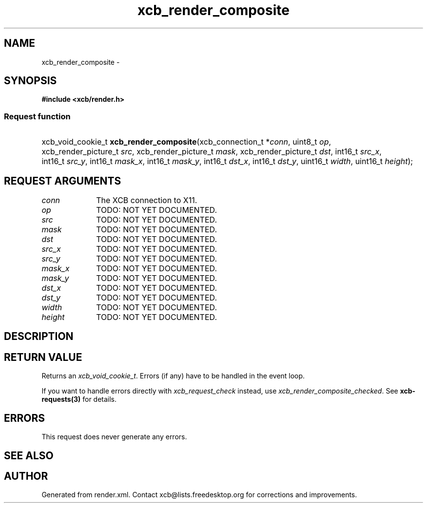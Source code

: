 .TH xcb_render_composite 3  2015-09-25 "XCB" "XCB Requests"
.ad l
.SH NAME
xcb_render_composite \- 
.SH SYNOPSIS
.hy 0
.B #include <xcb/render.h>
.SS Request function
.HP
xcb_void_cookie_t \fBxcb_render_composite\fP(xcb_connection_t\ *\fIconn\fP, uint8_t\ \fIop\fP, xcb_render_picture_t\ \fIsrc\fP, xcb_render_picture_t\ \fImask\fP, xcb_render_picture_t\ \fIdst\fP, int16_t\ \fIsrc_x\fP, int16_t\ \fIsrc_y\fP, int16_t\ \fImask_x\fP, int16_t\ \fImask_y\fP, int16_t\ \fIdst_x\fP, int16_t\ \fIdst_y\fP, uint16_t\ \fIwidth\fP, uint16_t\ \fIheight\fP);
.br
.hy 1
.SH REQUEST ARGUMENTS
.IP \fIconn\fP 1i
The XCB connection to X11.
.IP \fIop\fP 1i
TODO: NOT YET DOCUMENTED.
.IP \fIsrc\fP 1i
TODO: NOT YET DOCUMENTED.
.IP \fImask\fP 1i
TODO: NOT YET DOCUMENTED.
.IP \fIdst\fP 1i
TODO: NOT YET DOCUMENTED.
.IP \fIsrc_x\fP 1i
TODO: NOT YET DOCUMENTED.
.IP \fIsrc_y\fP 1i
TODO: NOT YET DOCUMENTED.
.IP \fImask_x\fP 1i
TODO: NOT YET DOCUMENTED.
.IP \fImask_y\fP 1i
TODO: NOT YET DOCUMENTED.
.IP \fIdst_x\fP 1i
TODO: NOT YET DOCUMENTED.
.IP \fIdst_y\fP 1i
TODO: NOT YET DOCUMENTED.
.IP \fIwidth\fP 1i
TODO: NOT YET DOCUMENTED.
.IP \fIheight\fP 1i
TODO: NOT YET DOCUMENTED.
.SH DESCRIPTION
.SH RETURN VALUE
Returns an \fIxcb_void_cookie_t\fP. Errors (if any) have to be handled in the event loop.

If you want to handle errors directly with \fIxcb_request_check\fP instead, use \fIxcb_render_composite_checked\fP. See \fBxcb-requests(3)\fP for details.
.SH ERRORS
This request does never generate any errors.
.SH SEE ALSO
.SH AUTHOR
Generated from render.xml. Contact xcb@lists.freedesktop.org for corrections and improvements.
